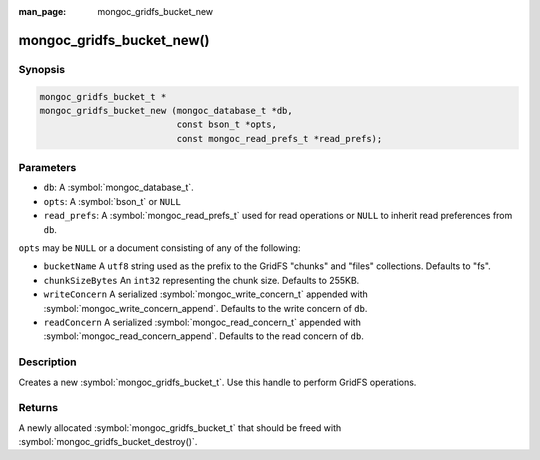 :man_page: mongoc_gridfs_bucket_new

mongoc_gridfs_bucket_new()
==========================

Synopsis
--------

.. code-block:: c

  mongoc_gridfs_bucket_t *
  mongoc_gridfs_bucket_new (mongoc_database_t *db,
                            const bson_t *opts,
                            const mongoc_read_prefs_t *read_prefs);

Parameters
----------

* ``db``: A :symbol:`mongoc_database_t`.
* ``opts``: A :symbol:`bson_t` or ``NULL``
* ``read_prefs``: A :symbol:`mongoc_read_prefs_t` used for read operations or ``NULL`` to inherit read preferences from ``db``.

``opts`` may be ``NULL`` or a document consisting of any of the following:

* ``bucketName`` A ``utf8`` string used as the prefix to the GridFS "chunks" and "files" collections. Defaults to "fs".
* ``chunkSizeBytes`` An ``int32`` representing the chunk size. Defaults to 255KB.
* ``writeConcern`` A serialized :symbol:`mongoc_write_concern_t` appended with :symbol:`mongoc_write_concern_append`. Defaults to the write concern of ``db``.
* ``readConcern`` A serialized :symbol:`mongoc_read_concern_t` appended with :symbol:`mongoc_read_concern_append`. Defaults to the read concern of ``db``.

Description
-----------

Creates a new :symbol:`mongoc_gridfs_bucket_t`. Use this handle to perform GridFS operations.

Returns
-------

A newly allocated :symbol:`mongoc_gridfs_bucket_t` that should be freed with :symbol:`mongoc_gridfs_bucket_destroy()`.
